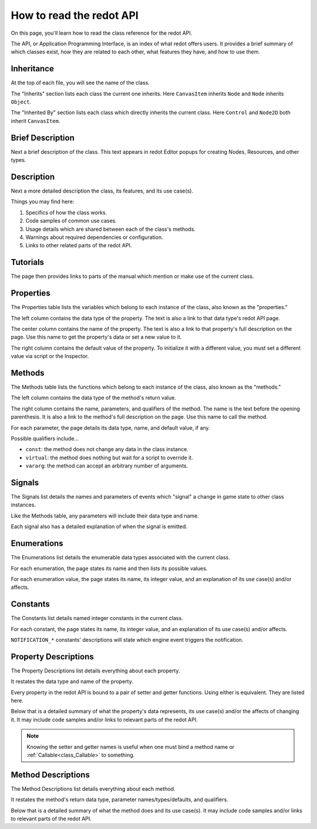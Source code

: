 .. _doc_how_to_read_the_redot_api:

How to read the redot API
=========================

On this page, you'll learn how to read the class reference for the redot API.

The API, or Application Programming Interface, is an index of what redot offers
users. It provides a brief summary of which classes exist, how they are
related to each other, what features they have, and how to use them.

Inheritance
-----------

.. image:: img/class_api_inheritance.webp

At the top of each file, you will see the name of the class.

The "Inherits" section lists each class the current one inherits.
Here ``CanvasItem`` inherits ``Node`` and ``Node`` inherits ``Object``.

The "Inherited By" section lists each class which directly inherits the
current class. Here ``Control`` and ``Node2D`` both inherit ``CanvasItem``.

Brief Description
-----------------

.. image:: img/class_api_brief_description.webp

Next a brief description of the class. This text appears in redot Editor
popups for creating Nodes, Resources, and other types.

Description
-----------

.. image:: img/class_api_description.webp

Next a more detailed description the class, its features, and its use case(s).

Things you may find here:

1. Specifics of how the class works.

2. Code samples of common use cases.

3. Usage details which are shared between each of the class's methods.

4. Warnings about required dependencies or configuration.

5. Links to other related parts of the redot API.

Tutorials
---------

.. image:: img/class_api_tutorials.webp

The page then provides links to parts of the manual which mention or make use
of the current class.

Properties
----------

.. image:: img/class_api_properties_table.webp

The Properties table lists the variables which belong to each instance of the
class, also known as the "properties."

The left column contains the data type of the property. The text is also a
link to that data type's redot API page.

The center column contains the name of the property. The text is also a link
to that property's full description on the page. Use this name to get the
property's data or set a new value to it.

The right column contains the default value of the property. To initialize it
with a different value, you must set a different value via script or the
Inspector.

Methods
-------

.. image:: img/class_api_methods_table.webp

The Methods table lists the functions which belong to each instance of the
class, also known as the "methods."

The left column contains the data type of the method's return value.

The right column contains the name, parameters, and qualifiers of the method.
The name is the text before the opening parenthesis. It is also a link to the
method's full description on the page. Use this name to call the method.

For each parameter, the page details its data type, name, and default value,
if any.

Possible qualifiers include...

- ``const``: the method does not change any data in the class instance.
- ``virtual``: the method does nothing but wait for a script to override it.
- ``vararg``: the method can accept an arbitrary number of arguments.

Signals
-------

.. image:: img/class_api_signals.webp

The Signals list details the names and parameters of events which "signal" a
change in game state to other class instances.

Like the Methods table, any parameters will include their data type and name.

Each signal also has a detailed explanation of when the signal is emitted.

Enumerations
------------

.. image:: img/class_api_enumerations.webp

The Enumerations list details the enumerable data types associated with the
current class.

For each enumeration, the page states its name and then lists its possible
values.

For each enumeration value, the page states its name, its integer value, and
an explanation of its use case(s) and/or affects.

Constants
---------

.. image:: img/class_api_constants.webp

The Constants list details named integer constants in the current class.

For each constant, the page states its name, its integer value, and an
explanation of its use case(s) and/or affects.

``NOTIFICATION_*`` constants' descriptions will state which engine event
triggers the notification.

Property Descriptions
---------------------

.. image:: img/class_api_property_descriptions.webp

The Property Descriptions list details everything about each property.

It restates the data type and name of the property.

Every property in the redot API is bound to a pair of setter and getter
functions. Using either is equivalent. They are listed here.

Below that is a detailed summary of what the property's data represents, its
use case(s) and/or the affects of changing it. It may include code samples
and/or links to relevant parts of the redot API.

.. note:: Knowing the setter and getter names is useful when one must bind a
          method name or :ref:`Callable<class_Callable>` to something.

Method Descriptions
-------------------

.. image:: img/class_api_method_descriptions.webp

The Method Descriptions list details everything about each method.

It restates the method's return data type, parameter names/types/defaults, and
qualifiers.

Below that is a detailed summary of what the method does and its use case(s).
It may include code samples and/or links to relevant parts of the redot API.

